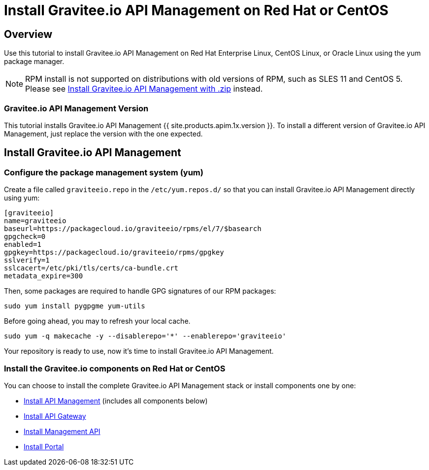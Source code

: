 = Install Gravitee.io API Management on Red Hat or CentOS
:page-sidebar: apim_1_x_sidebar
:page-permalink: apim/1.x/apim_installguide_redhat_introduction.html
:page-folder: apim/installation-guide/redhat
:page-liquid:
:page-layout: apim1x
:page-description: Gravitee.io API Management - Installation Guide - Red Hat or CentOS - Introduction
:page-keywords: Gravitee.io, API Platform, API Management, API Gateway, oauth2, openid, documentation, manual, guide, reference, api

== Overview

Use this tutorial to install Gravitee.io API Management on Red Hat Enterprise Linux, CentOS Linux, or Oracle Linux
using the yum package manager.

NOTE: RPM install is not supported on distributions with old versions of RPM, such as SLES 11 and CentOS 5. Please see link:/apim/1.x/apim_installguide_gateway_install_zip.html[Install Gravitee.io API Management with .zip] instead.

=== Gravitee.io API Management Version

This tutorial installs Gravitee.io API Management {{ site.products.apim.1x.version }}. To install a different version of
Gravitee.io API Management, just replace the version with the one expected.

== Install Gravitee.io API Management

=== Configure the package management system (yum)
Create a file called `graviteeio.repo` in the `/etc/yum.repos.d/` so that you can install Gravitee.io API Management directly using yum:

[source,bash]
----
[graviteeio]
name=graviteeio
baseurl=https://packagecloud.io/graviteeio/rpms/el/7/$basearch
gpgcheck=0
enabled=1
gpgkey=https://packagecloud.io/graviteeio/rpms/gpgkey
sslverify=1
sslcacert=/etc/pki/tls/certs/ca-bundle.crt
metadata_expire=300
----

Then, some packages are required to handle GPG signatures of our RPM packages:

[source,bash]
----
sudo yum install pygpgme yum-utils
----

Before going ahead, you may to refresh your local cache.

[source,bash]
----
sudo yum -q makecache -y --disablerepo='*' --enablerepo='graviteeio'
----

Your repository is ready to use, now it's time to install Gravitee.io API Management.

=== Install the Gravitee.io components on Red Hat or CentOS

You can choose to install the complete Gravitee.io API Management stack or install components one by one:

* link:/apim/1.x/apim_installguide_redhat_stack.html[Install API Management] (includes all components below)
* link:/apim/1.x/apim_installguide_redhat_gateway.html[Install API Gateway]
* link:/apim/1.x/apim_installguide_redhat_management_api.html[Install Management API]
* link:/apim/1.x/apim_installguide_redhat_portal.html[Install Portal]